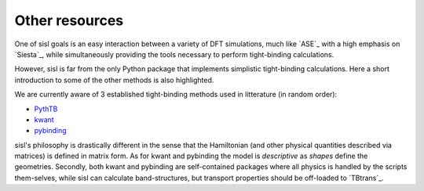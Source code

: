 .. _other:

Other resources
===============

One of sisl goals is an easy interaction between a variety of DFT simulations, much like `ASE`_ with
a high emphasis on `Siesta`_, while simultaneously providing the tools necessary to perform tight-binding
calculations.


However, sisl is far from the only Python package that implements simplistic tight-binding calculations.
Here a short introduction to some of the other methods is also highlighted. 

We are currently aware of 3 established tight-binding methods used in litterature (in random order):

- `PythTB <http://physics.rutgers.edu/pythtb/index.html>`_
- `kwant <https://kwant-project.org/>`_
- `pybinding <http://pybinding.site/>`_

sisl's philosophy is drastically different in the sense that the Hamiltonian (and other
physical quantities described via matrices) is defined in matrix form. As for kwant and
pybinding the model is *descriptive* as *shapes* define the geometries.
Secondly, both kwant and pybinding are self-contained packages where all physics is handled by the
scripts them-selves, while sisl can calculate band-structures, but transport properties should be
off-loaded to `TBtrans`_.
